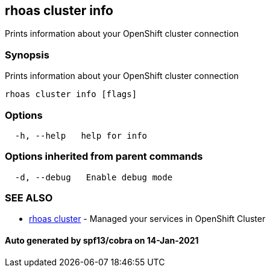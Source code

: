 == rhoas cluster info

Prints information about your OpenShift cluster connection

=== Synopsis

Prints information about your OpenShift cluster connection

....
rhoas cluster info [flags]
....

=== Options

....
  -h, --help   help for info
....

=== Options inherited from parent commands

....
  -d, --debug   Enable debug mode
....

=== SEE ALSO

* link:rhoas_cluster.adoc[rhoas cluster] - Managed your services in
OpenShift Cluster

==== Auto generated by spf13/cobra on 14-Jan-2021
